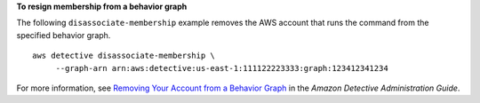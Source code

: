 **To resign membership from a behavior graph**

The following ``disassociate-membership`` example removes the AWS account that runs the command from the specified behavior graph. ::

    aws detective disassociate-membership \
         --graph-arn arn:aws:detective:us-east-1:111122223333:graph:123412341234

For more information, see `Removing Your Account from a Behavior Graph <https://docs.aws.amazon.com/detective/latest/adminguide/member-remove-self-from-graph.html>`__ in the *Amazon Detective Administration Guide*.
